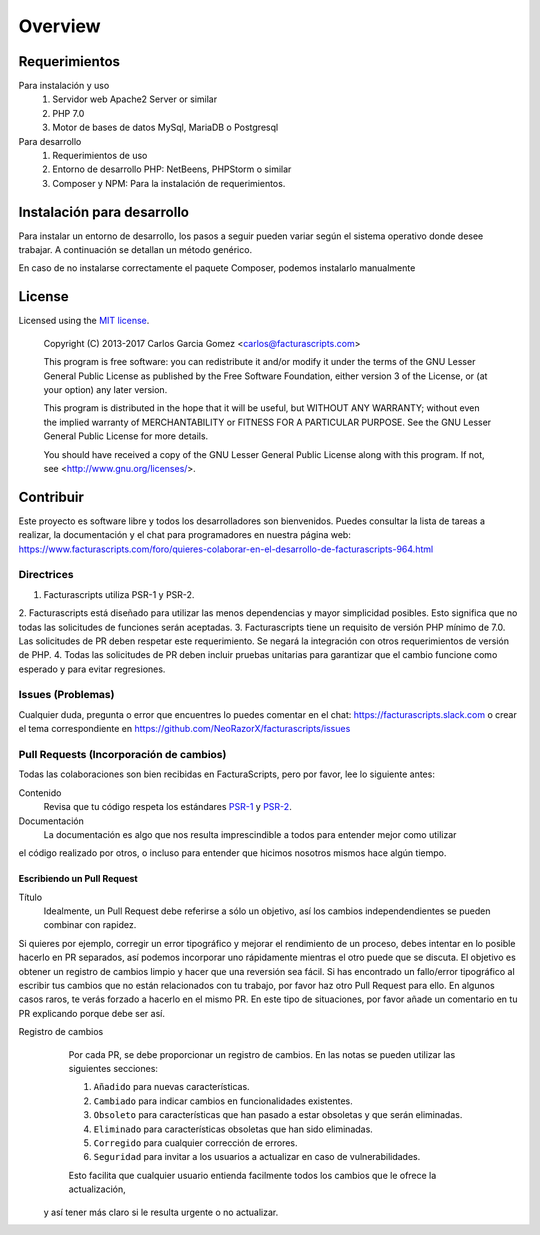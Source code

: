 ########
Overview
########

Requerimientos
==============
Para instalación y uso
    1. Servidor web Apache2 Server or similar
    2. PHP 7.0
    3. Motor de bases de datos MySql, MariaDB o Postgresql

Para desarrollo
    1. Requerimientos de uso
    2. Entorno de desarrollo PHP: NetBeens, PHPStorm o similar
    3. Composer y NPM: Para la instalación de requerimientos.


.. _instalación:


Instalación para desarrollo
===========================

Para instalar un entorno de desarrollo, los pasos a seguir pueden variar según el sistema operativo
donde desee trabajar. A continuación se detallan un método genérico.

.. code-block:: bash
        # Instalando Facturascripts
        git clone https://github.com/NeoRazorX/facturascripts.git
        cd facturascripts
        composer install
        npm install

En caso de no instalarse correctamente el paquete Composer, podemos instalarlo manualmente

.. code-block:: bash
      # Install Composer
      curl -sS https://getcomposer.org/installer | php



License
=======

Licensed using the `MIT license <http://opensource.org/licenses/MIT>`_.

    Copyright (C) 2013-2017  Carlos Garcia Gomez  <carlos@facturascripts.com>

    This program is free software: you can redistribute it and/or modify
    it under the terms of the GNU Lesser General Public License as
    published by the Free Software Foundation, either version 3 of the
    License, or (at your option) any later version.

    This program is distributed in the hope that it will be useful,
    but WITHOUT ANY WARRANTY; without even the implied warranty of
    MERCHANTABILITY or FITNESS FOR A PARTICULAR PURPOSE.  See the
    GNU Lesser General Public License for more details.

    You should have received a copy of the GNU Lesser General Public License
    along with this program.  If not, see <http://www.gnu.org/licenses/>.


.. _contribuir:

Contribuir
============

Este proyecto es software libre y todos los desarrolladores son bienvenidos.
Puedes consultar la lista de tareas a realizar, la documentación y el chat para programadores
en nuestra página web: https://www.facturascripts.com/foro/quieres-colaborar-en-el-desarrollo-de-facturascripts-964.html


Directrices
-----------

1. Facturascripts utiliza PSR-1 y PSR-2.
2. Facturascripts está diseñado para utilizar las menos dependencias y mayor simplicidad posibles.
Esto significa que no todas las solicitudes de funciones serán aceptadas.
3. Facturascripts tiene un requisito de versión PHP mínimo de 7.0. Las solicitudes de PR deben respetar
este requerimiento. Se negará la integración con otros requerimientos de versión de PHP.
4. Todas las solicitudes de PR deben incluir pruebas unitarias para garantizar que el cambio funcione como
esperado y para evitar regresiones.

Issues (Problemas)
------------------

Cualquier duda, pregunta o error que encuentres lo puedes comentar en el chat: https://facturascripts.slack.com
o crear el tema correspondiente en https://github.com/NeoRazorX/facturascripts/issues


Pull Requests (Incorporación de cambios)
----------------------------------------

Todas las colaboraciones son bien recibidas en FacturaScripts, pero por favor, lee lo siguiente antes:

Contenido
    Revisa que tu código respeta los estándares `PSR-1 <http://www.php-fig.org/psr/psr-1>`__ y `PSR-2 <http://www.php-fig.org/psr/psr-2>`__.

Documentación
    La documentación es algo que nos resulta imprescindible a todos para entender mejor como utilizar
el código realizado por otros, o incluso para entender que hicimos nosotros mismos hace algún tiempo.


Escribiendo un Pull Request
^^^^^^^^^^^^^^^^^^^^^^^^^^^

Título
    Idealmente, un Pull Request debe referirse a sólo un objetivo, así los cambios independendientes se pueden combinar con rapidez.
Si quieres por ejemplo, corregir un error tipográfico y mejorar el rendimiento de un proceso, debes intentar en lo posible hacerlo
en PR separados, así podemos incorporar uno rápidamente mientras el otro puede que se discuta.
El objetivo es obtener un registro de cambios limpio y hacer que una reversión sea fácil.
Si has encontrado un fallo/error tipográfico al escribir tus cambios que no están relacionados con tu trabajo, por favor haz otro
Pull Request para ello. En algunos casos raros, te verás forzado a hacerlo en el mismo PR. En este tipo de situaciones,
por favor añade un comentario en tu PR explicando porque debe ser así.

Registro de cambios
    Por cada PR, se debe proporcionar un registro de cambios.
    En las notas se pueden utilizar las siguientes secciones:

    #. ``Añadido`` para nuevas características.
    #. ``Cambiado`` para indicar cambios en funcionalidades existentes.
    #. ``Obsoleto`` para características que han pasado a estar obsoletas y que serán eliminadas.
    #. ``Eliminado`` para características obsoletas que han sido eliminadas.
    #. ``Corregido`` para cualquier corrección de errores.
    #. ``Seguridad`` para invitar a los usuarios a actualizar en caso de vulnerabilidades.

    Esto facilita que cualquier usuario entienda facilmente todos los cambios que le ofrece la actualización,
  y así tener más claro si le resulta urgente o no actualizar.
